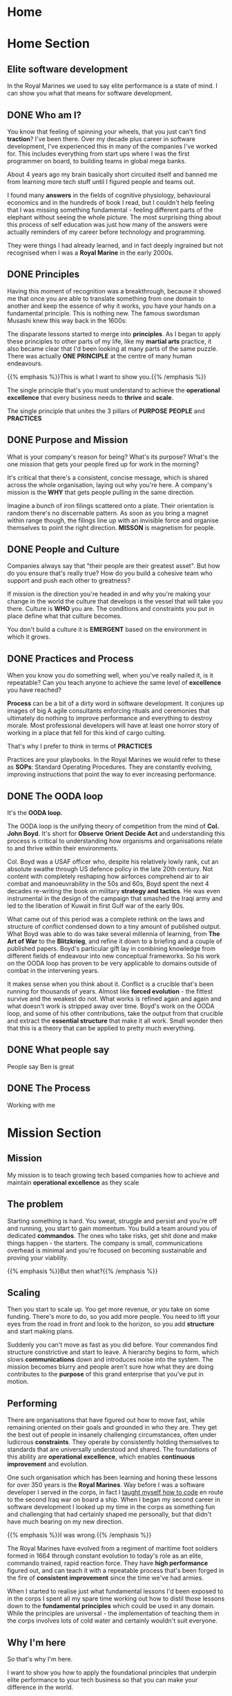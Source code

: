 #+STARTUP: content
#+AUTHOR: Ben Ford
#+HUGO_BASE_DIR: .
#+HUGO_AUTO_SET_LASTMOD: t
* Home
:PROPERTIES:
:EXPORT_HUGO_SECTION:
:EXPORT_HUGO_MENU: :menu "main"
:EXPORT_FILE_NAME: _index
:END:

* Home Section
:PROPERTIES:
:EXPORT_HUGO_SECTION: home
:EXPORT_HUGO_HEADLESS: t
:EXPORT_HUGO_WEIGHT: 1
:END:
** Elite software development
:PROPERTIES:
:EXPORT_FILE_NAME: elite-development
:EXPORT_HUGO_HEADLESS: t
:END:
In the Royal Marines we used to say elite performance is a state of mind. I can
show you what that means for software development.
# {{< header imgurl="/img/cdo-memorial-crop.jpg" >}}
# {{< /header >}}

** DONE Who am I?
CLOSED: [2019-02-03 Sun 19:38]
:PROPERTIES:
:EXPORT_FILE_NAME: who-am-i
:EXPORT_HUGO_HEADLESS: t
:END:
:LOGBOOK:
- State "DONE"       from "TODO"       [2019-02-03 Sun 19:38]
:END:
You know that feeling of spinning your wheels, that you just can't find
*traction*? I've been there. Over my decade plus career in software
development, I've experienced this in many of the companies I've worked for.
This includes everything from start ups where I was the first programmer on
board, to building teams in global mega banks.

About 4 years ago my brain basically short circuited itself and banned me from
learning more tech stuff until I figured people and teams out.

I found many *answers* in the fields of cognitive physiology, behavioural
economics and in the hundreds of book I read, but I couldn't help feeling that I
was missing something fundamental - feeling different parts of the elephant
without seeing the whole picture. The most surprising thing about this process
of self education was just how many of the answers were actually reminders of my
career before technology and programming.

They were things I had already learned, and in fact deeply ingrained but not
recognised when I was a *Royal Marine* in the early 2000s.

** DONE Principles
CLOSED: [2019-02-03 Sun 19:38]
:PROPERTIES:
:EXPORT_FILE_NAME: principle
:EXPORT_HUGO_HEADLESS: t
:END:
:LOGBOOK:
- State "DONE"       from "TODO"       [2019-02-03 Sun 19:38]
:END:

# {{% blockquote title="Principle" source="Google Dictionary" %}}
# /ˈprɪnsɪp(ə)l/
# noun
# 1. a fundamental truth or proposition that serves as the foundation for a system
#    of belief or behaviour or for a chain of reasoning. "the basic principles of
#    justice"
# 2. a general scientific theorem or law that has numerous special applications
#    across a wide field.

# synonyms:	truth, proposition, concept, idea, theory, postulate; More
# {{% /blockquote %}}
Having this moment of recognition was a breakthrough, because it showed me that
once you are able to translate something from one domain to another and keep the
essence of why it works, you have your hands on a fundamental principle. This is
nothing new. The famous swordsman Musashi knew this way back in the 1600s:

The disparate lessons started to merge into *principles*. As I began to apply
these principles to other parts of my life, like my *martial arts* practice, it
also became clear that I'd been looking at many parts of the same puzzle. There
was actually *ONE PRINCIPLE* at the centre of many human endeavours.

{{% emphasis %}}This is what I want to show you.{{% /emphasis %}}

The single principle that's you must understand to achieve the *operational
excellence* that every business needs to *thrive* and *scale*.

The single principle that unites the 3 pillars of *PURPOSE* *PEOPLE* and *PRACTICES*

<<purpose>>
** DONE Purpose and Mission
CLOSED: [2019-02-03 Sun 19:36]
:PROPERTIES:
:EXPORT_FILE_NAME: purpose
:EXPORT_HUGO_HEADLESS: t
:END:
:LOGBOOK:
- State "DONE"       from "TODO"       [2019-02-03 Sun 19:36]
:END:

What is your company's reason for being? What's its purpose? What's the one
mission that gets your people fired up for work in the morning?

It's critical that there's a consistent, concise message, which is shared across
the whole organisation, laying out why you're here. A company's mission is the
*WHY* that gets people pulling in the same direction.

Imagine a bunch of iron filings scattered onto a plate. Their orientation is
random there's no discernable pattern. As soon as you bring a magnet within
range though, the filings line up with an invisible force and organise
themselves to point the right direction. *MISSON* is magnetism for people.

# {{< header imgurl="/img/40-cdo-afghanistan.jpg" >}}
# {{< /header >}}

<<people>>
** DONE People and Culture
CLOSED: [2019-02-03 Sun 19:36]
:PROPERTIES:
:EXPORT_FILE_NAME: people
:EXPORT_HUGO_HEADLESS: t
:END:
:LOGBOOK:
- State "DONE"       from "TODO"       [2019-02-03 Sun 19:36]
:END:

Companies always say that "their people are their greatest asset". But how do you
ensure that's really true? How do you build a cohesive team who support and push
each other to greatness?

If mission is the direction you're headed in and why you're making your change
in the world the culture that develops is the vessel that will take you there.
Culture is *WHO* you are. The conditions and constraints you put in place define
what that culture becomes.

You don't build a culture it is *EMERGENT* based on the environment in which it
grows.


<<practices>>
** DONE Practices and Process
CLOSED: [2019-02-03 Sun 19:36]
:PROPERTIES:
:EXPORT_FILE_NAME: practices
:EXPORT_HUGO_HEADLESS: t
:END:
:LOGBOOK:
- State "DONE"       from "TODO"       [2019-02-03 Sun 19:36]
:END:

When you know you do something well, when you've really nailed it, is it
repeatable? Can you teach anyone to achieve the same level of *excellence* you
have reached?

*Process* can be a bit of a dirty word in software development. It conjures up
images of big A agile consultants enforcing rituals and ceremonies that
ultimately do nothing to improve performance and everything to destroy morale.
Most professional developers will have at least one horror story of working in a
place that fell for this kind of cargo culting.

That's why I prefer to think in terms of *PRACTICES*

Practices are your playbooks. In the Royal Marines we would refer to these as
*SOPs*: Standard Operating Procedures. They are constantly evolving, improving
instructions that point the way to ever increasing performance.

** DONE The OODA loop
CLOSED: [2019-02-03 Sun 19:36]
:PROPERTIES:
:EXPORT_FILE_NAME: ooda
:EXPORT_HUGO_HEADLESS: t
:END:
:LOGBOOK:
- State "DONE"       from "TODO"       [2019-02-03 Sun 19:36]
:END:

It's the *OODA loop*.

The OODA loop is the unifying theory of competition from the mind of *Col. John
Boyd*. It's short for *Observe* *Orient* *Decide* *Act* and understanding this
process is critical to understanding how organisms and organisations relate to
and thrive within their environments.

Col. Boyd was a USAF officer who, despite his relatively lowly rank, cut an
absolute swathe through US defence policy in the late 20th century. Not content
with completely reshaping how airforces comprehend air to air combat and
manoeuvrability in the 50s and 60s, Boyd spent the next 4 decades re-writing the
book on military *strategy and tactics*. He was even instrumental in the design of
the campaign that smashed the Iraqi army and led to the liberation of Kuwait in
first Gulf war of the early 90s.

What came out of this period was a complete rethink on the laws and structure of
conflict condensed down to a tiny amount of published output. What Boyd was able
to do was take several millennia of learning, from *The Art of War* to the
*Blitzkrieg*, and refine it down to a briefing and a couple of published papers.
Boyd's particular gift lay in combining knowledge from different fields of
endeavour into new conceptual frameworks. So his work on the OODA loop has
proven to be very applicable to domains outside of combat in the intervening
years.

It makes sense when you think about it. Conflict is a crucible that's been
running for thousands of years. Almost like *forced evolution* - the fittest
survive and the weakest do not. What works is refined again and again and what
doesn't work is stripped away over time. Boyd's work on the OODA loop, and some
of his other contributions, take the output from that crucible and extract the
*essential structure* that make it all work. Small wonder then that this is a theory
that can be applied to pretty much everything.

** DONE What people say
CLOSED: [2019-02-03 Sun 19:36]
:PROPERTIES:
:EXPORT_FILE_NAME: what-people-say
:EXPORT_HUGO_HEADLESS: t
:END:
:LOGBOOK:
- State "DONE"       from "TODO"       [2019-02-03 Sun 19:36]
:END:
People say Ben is great

** DONE The Process
CLOSED: [2019-02-03 Sun 19:36]
:PROPERTIES:
:EXPORT_HUGO_SECTION: home
:EXPORT_FILE_NAME: the-process
:EXPORT_HUGO_HEADLESS: t
:END:
:LOGBOOK:
- State "DONE"       from "TODO"       [2019-02-03 Sun 19:36]
:END:
Working with me
* Mission Section
:PROPERTIES:
:EXPORT_HUGO_SECTION:
:EXPORT_HUGO_BUNDLE: mission
:EXPORT_HUGO_TYPE: mission
:END:
** Mission
:PROPERTIES:
:EXPORT_FILE_NAME: index
:EXPORT_HUGO_MENU: :menu "main"
:EXPORT_HUGO_WEIGHT: 2
:END:
My mission is to teach growing tech based companies how to achieve and maintain
*operational excellence* as they scale

** The problem
:PROPERTIES:
:EXPORT_FILE_NAME: the-problem
:END:
Starting something is hard. You sweat, struggle and persist and you're off and
running, you start to gain momentum. You build a team around you of dedicated
*commandos*. The ones who take risks, get shit done and make things happen - the
starters. The company is small, communications overhead is minimal and you're
focused on becoming sustainable and proving your viability.

{{% emphasis %}}But then what?{{% /emphasis %}}
** Scaling
:PROPERTIES:
:EXPORT_FILE_NAME: scaling
:END:

Then you start to scale up. You get more revenue, or you take on some funding.
There's more to do, so you add more people. You need to lift your eyes from the
road in front and look to the horizon, so you add *structure* and start making
plans.

Suddenly you can't move as fast as you did before. Your commandos find structure
constrictive and start to leave. A hierarchy begins to form, which slows
*communications* down and introduces noise into the system. The mission becomes
blurry and people aren't sure how what they are doing contributes to the *purpose*
of this grand enterprise that you've put in motion.

** Performing
:PROPERTIES:
:EXPORT_FILE_NAME: performing
:END:

There are organisations that have figured out how to move fast, while remaining
oriented on their goals and grounded in who they are. They get the best out of
people in insanely challenging circumstances, often under ludicrous *constraints*.
They operate by consistently holding themselves to standards that are
universally understood and shared. The foundations of this ability are
*operational excellence*, which enables *continuous improvement* and evolution.

One such organisation which has been learning and honing these lessons for over
350 years is the *Royal Marines*. Way before I was a software developer I served
in the corps, in fact I [[/about/][taught myself how to code]] en route to the second Iraq
war on board a ship. When I began my second career in software development I
looked up my time in the corps as something fun and challenging that had
certainly shaped me personally, but that didn't have much bearing on my new
direction.

{{% emphasis %}}I was wrong.{{% /emphasis %}}

The Royal Marines have evolved from a regiment of maritime foot soldiers formed
in 1664 through constant evolution to today's role as an elite, commando trained,
rapid reaction force. They have *high performance* figured out, and can teach it
with a repeatable process that's been forged in the fire of *consistent improvement*
since the time we've had armies.

When I started to realise just what fundamental lessons I'd been exposed to in
the corps I spent all my spare time working out how to distil those lessons down
to the *fundamental principles* which could be used in any domain. While the
principles are universal - the implementation of teaching them in the corps
involves lots of cold water and certainly wouldn't suit everyone.

** Why I'm here
:PROPERTIES:
:EXPORT_FILE_NAME: why-im-here
:END:

So that's why I'm here.

I want to show you how to apply the foundational principles that underpin elite
performance to your tech business so that you can make your difference in the world.

* About Section
:PROPERTIES:
:EXPORT_HUGO_SECTION:
:EXPORT_HUGO_BUNDLE: about
:EXPORT_HUGO_TYPE: about
:EXPORT_HUGO_WEIGHT: 3
:END:
** About
:PROPERTIES:
:EXPORT_FILE_NAME: index
:EXPORT_HUGO_MENU: :menu "main"
:END:
I learned to code on a warship in 2003 on the way to Iraq. I've been a commando,
a bouncer, a refuse collector, a programmer and a tech team builder and leader.

** My Story
:PROPERTIES:
:EXPORT_FILE_NAME: my-story
:END:
My father is an engineer and we spent much of my early childhood in Africa
(Malawi and Lesotho) and the Caribbean (Jamaica).

Having grown up in so many different cultures meant that moving back to the UK
and fitting into a homogeneous environment was a bit of a challenge and
strengthened my naturally *introspective* nature. Being somewhat isolated during
my school years did however strengthen my intense *curiosity*. It also served to
direct that curiosity away from just figuring out physical objects (I loved to
pull things apart and put them back together) and towards trying to figure out
people. This obsession has lasted ever since.

Like many people of my generation, *bullying* was a feature of growing up. I'm
sure that was a major driver that lead me at about 13 or 14 to decide that I
would one day join the Royal Marine Commandos. This to my young eyes epitomised
toughness and fitting in to a close-knit social structure that had eluded me at
school.
** The Royal Marines
:PROPERTIES:
:EXPORT_FILE_NAME: the-rm
:END:

Having decided on the Royal Marines in my teens, I didn't actually end up
joining until I was just shy of my 23rd birthday. This put me towards the older
end of the intake (although thankfully not as old as "grandad" the ancient 25
year old).

*Commando training* was a monumental challenge, as it's designed to be. I remain
incredibly proud of earning my *green beret*, but it was really the lessons I
learned about communicating with people (mainly taught through the medium of
doing it incredibly poorly) that I feel were the most important benefit from
that extremely intense period of my life.

During my 4 years in the corps I completed operational tours of *Sierra Leone*
shortly after the brutal civil war, the bandit country of *South Armagh* in the
closing years of the troubles in Northern Ireland, and finally *Op Telic 1: the
second gulf war* in 2003.

The Royal Marines is a special kind of unit with its own ethos, but ultimately,
like almost all military units, it's a very rigid and hierarchical. You either
fit into that *structure* or you don't. I decided that I wasn't going to make it a
career until I had a pension, and I was also sceptical that the way the war
against terror was escalating was the right course so in about 2003 I began
thinking about what would come next.

** Teaching myself programming
:PROPERTIES:
:EXPORT_FILE_NAME: teaching-myself
:END:

In 2003 the unit I was part of, Commando Helicopter Force, was tasked with
supporting the invasion of *Iraq*. We were embarked aboard HMS Ocean, and in early
2003 we set sail from Plymouth, bound for the middle east.

There was a lot of time on board ship and I had a shiny new laptop with me that
a friend had convinced me to put *Linux* on. In the process of installing Red Hat
(and bricking the laptop) I had come across the seminal [[http://www.catb.org/esr/faqs/hacker-howto.html][How to Become a Hacker]]
faq by Eric S Raymond, so after we got underway I begged some internet access in
the ships communications centre and bought a book on *python* from amazon. Over
the next few weeks in my down time below desks, with no internet access I banged
my head against it until I had roughly figured out how to write a computer
program.

** Progression
:PROPERTIES:
:EXPORT_FILE_NAME: progression
:END:

I left the Royal Marines in 2004 and went into *telecoms* operations. The
difference in technology in a modern 3G network compared to what I was working
with in the corps (40 year old analog tech) was stark, and I was also able to
work parts of my embryonic programming skills into my roles. A script to ping
hosts here, a reporting tool there. Finally I was up to the point of making
django web apps by about 2006 which took me to Indonesia and my first foray into
*entrepreneurship*. I also met the *love of my life* and got married!

In 2008 we moved back to the UK and I moved into a career as a full time
programmer. At this point in my life I mostly looked at my time in the Royal
Marines as something that was a great *challenge* and great fun, but as something
separate from my new career.

{{% emphasis %}}I was *so* wrong.{{% /emphasis %}}

** Full circle
:PROPERTIES:
:EXPORT_FILE_NAME: full-circle
:END:

Fast forward a few years, having gone through a few programming languages to
settle on *Haskell* and a few jobs in finance and start ups and I started to
realise that the experiences I was exposed to in the Royal Marines were
absolutely foundational to understanding performance and how people work
together. I have always been an avid reader and as my technical skills matured I
started to refocus on my fascination with *leadership* and people. Eventually I
read and experienced enough to start making connections between different
fields. I began to see commonalities across learning and leadership in the
forces and technical projects. I began to see how lessons from my martial arts
practice apply to learning a new programming language or operational skill.

There's a concept from Japanese zen which captures this process perfectly.
*Ensō* symbolises enlightenment and the void, which I think is fitting. Often
when you have an intellectual or spiritual breakthrough you realise that you
haven't got somewhere new, but that you have returned to the beginning with a
mindset for new understanding

* Blog
:PROPERTIES:
:EXPORT_HUGO_SECTION: blog
:END:
** Blog
:PROPERTIES:
:EXPORT_FILE_NAME: _index
:END:

# :EXPORT_HUGO_MENU: :menu "main"
My Blog

** Ethos
:PROPERTIES:
:EXPORT_FILE_NAME: ethos
:EXPORT_HUGO_MENU: :parent blog
:END:
First blog post about ethos and stuff

** Mission
:PROPERTIES:
:EXPORT_FILE_NAME: mission
:EXPORT_HUGO_MENU: :parent blog
:END:
Mission really is everyt
** TODO Intuition vs Cognition                                           :blog:
:PROPERTIES:
:EXPORT_FILE_NAME: intuition-vs-cognition
:EXPORT_HUGO_MENU: :parent blog
:END:
[[https://www.kotterinc.com/research-and-perspectives/survive-thrive/][Survive + Thrive - Kotter]]

** TODO Functional people abstractions                                   :blog:
:PROPERTIES:
:EXPORT_FILE_NAME: fpp-abstractions
:EXPORT_HUGO_MENU: :parent blog
:END:

One of the primary drives programmers have is to uncover and use the right
abstractions. That's also one of the things that draws people to functional
programming: the abstractions we use in FP are fundamental, atomic and based on
maths and logic. The main reason we seek abstractions like this are so that we
can decrease cognitive overhead by [[https://en.wikipedia.org/wiki/Chunking_(psychology)][Chunking]] knowledge into composable, related
concepts.

What if you could use the same principle, and even some of the same
abstractions, to reason about people and teams delivering software?

<!--more-->

So what might some fundamental abstractions look like for teams and the process
of shipping code? What we're looking for here are some mental models [fn:1]

*** What makes a good abstraction?
Before we dive into this I want to take just a short detour to put some
constraints around what benefits we want to accrue from the mental tools we choose.

*** The OODA loop
**** Observe
**** Orient
**** Decide
**** Act
**** Destruction and Creation


* Quotes
:PROPERTIES:
:EXPORT_HUGO_SECTION: quotes
:END:
** Know one thing
:PROPERTIES:
:EXPORT_FILE_NAME: know-one-thing
:EXPORT_AUTHOR: Myamoto Musashi
:END:
The principle of strategy is having one thing, to know ten thousand things

** Principle
:PROPERTIES:
:EXPORT_FILE_NAME: principle
:END:
/ˈprɪnsɪp(ə)l/
noun

1. a fundamental truth or proposition that serves as the foundation for a system
   of belief or behaviour or for a chain of reasoning. "the basic principles of
   justice"
2. a general scientific theorem or law that has numerous special applications
   across a wide field.

synonyms:	truth, proposition, concept, idea, theory, postulate; More

** Aligning Vectors
:PROPERTIES:
:EXPORT_FILE_NAME: aligning-vectors
:EXPORT_AUTHOR: Elon Musk
:END:
# https://thinkgrowth.org/what-elon-musk-taught-me-about-growing-a-business-c2c173f5bff3

Every person in your company is a vector. Your progress is determined by the
sum of all vectors.

** Lead like a gardener
:PROPERTIES:
:EXPORT_FILE_NAME: lead-like-a-gardener
:EXPORT_AUTHOR: Gen. Stanley McChrystal
:END:

A gardener creates an environment that encourages growth. An environment full of
light and nourishment. An environment with sufficient space for stretching and
expanding.

Leadership – and gardening – are all about creating positive change.

** Do nothing which is of no use
:PROPERTIES:
:EXPORT_FILE_NAME: do-nothing
:EXPORT_AUTHOR: Myamoto Musashi
:END:

Do nothing which is of no use.

Step by step walk the ten thousand mile road

** The Strategic game of ? and ?
:PROPERTIES:
:EXPORT_FILE_NAME: strategic-game
:EXPORT_AUTHOR: Col. John Boyd
:END:

Goal:

/Survive, survive on own terms, or improve our capacity for independent action./

The competition for limited resources to satisfy these desires may force one to:

/Diminish adversary’s capacity for independent action, or deny him the opportunity to survive on his terms, or make it impossible for him to survive at all./


* Brief
:PROPERTIES:
:EXPORT_HUGO_SECTION: brief
:END:

** Brief
:PROPERTIES:
:EXPORT_FILE_NAME: _index
:END:

*** General info

This year I am launching a new business that leverages my unique background as
both a Royal Marine and someone operating at a high level of technical skill as
a developer, technologist and leader. For several years I've been an IT contractor. Over
the course of this year, I want to transition into doing more leveraged training
and coaching work.

The way I envisage this working - which has not yet been tested by first contact
with the enemy :-) is that I will sell a mixture of premium digital products and
high ticket consulting with clients. The digital products will start with a
course on instilling operational excellence within a development team. It will
be aimed at either the business owner or the technical team lead. Further
courses may well follow such as:

- Becoming a better developer
- How to work within a team
- How to structure training

The coaching side of the business is envisaged as a leveraged delivery model (so
many clients at once) offering an operational transformation over approximately
a 90 day period. It will more than likely be based on the structure of the
initial course that I plan to start selling in the next month or so. So: 6 ish
sections (TBC) each with a theory and practice element to them. Delivery will
hopefully be remote with the theory and practice being delivered at the
beginning of the week and some form of implementation and follow up offered
before the next module in about 2 weeks time.

** Who Am I?
:PROPERTIES:
:EXPORT_FILE_NAME: me
:EXPORT_HUGO_WEIGHT: 10
:END:

Brand and values

<!--more-->

*** What do I do?

I have a unique background (pretty much). I don't know of anyone else who's had
elite military experience and then gone on to have a career is technology and
programming (at least on the implementation side). I've also had a life long
interest in studying psychology and high performance. I want to apply these 3
aspects to helping tech companies build the best teams possible.

{{% blockquote title="Positioning Statement" %}}

 I help early stage tech companies navigate the phase shift from start up to
 established company. Having built and led teams in all sizes of company and
 leaning on experience of elite military operations from my time in the Royal
 Marine Commandos I will show you how to implement standards without stifling
 your essence. Operational excellence is the fuel you must have to propel you to
 the next level, I can help get you there.
{{% /blockquote %}}

*** How do I do it?
I will offer a transformation based around the core principle of helping
understand their feedback loops at all levels of the company and how to optimise
them. At the end of my engagement companies will have effective development
teams that are aligned with the mission and purpose of the company and
operationally set up for repeatable high performance. They will have an
operating manual which serves many purposes:

- A living record of the way things are done
- A set of instructions for existing staff
- An onboarding aim for new hires
- A record of the company's culture and values
*** What's my point of difference
I have several major points of difference:

**** Military background
This gives me a very unusual perspective compared to the vast majority of people
in tech.
**** Self taught
I am self directed and motivated (and learning to code on a warship is a cool story)
**** Leadership and team building experience
I've walked the walk both at start ups and established companies.
**** Broad background knowledge and intuition
I've read probably 500 or so books on leadership/development/military theory, and
I've made links between all of these to come up with a simple focus on
principles which I think is pretty unique
*** Who am I doing this for?
In the first instance I'm doing this for my customers. But I have an eye on
being able to give back and pay it forward for lads that come after me, or those
that haven't been as lucky as me.
**** Ideal customers
My ideal customer is a growing software or technology company which is
navigating the inevitable social inflection points that a growing team hits.

I'm looking for companies that are at the 30 ish or 100-150 ish people phase
shifts. It's at these point where there is a shift to more or different process
and I want to position myself to mentor the company or tech leadership to
successfully navigate this change.

The company should have a clear mission and purpose (or at least stand a chance
of defining that) and should want to be in the cutting edge of innovation and
learning. They are most probably a start up growing into an established company
but experiencing some growing pains getting there.

Operational Excellence should put the company in the exceptional quadrant on all
the metrics that matter from Accelerate (a book about devops with a very
quantitative approach) and will ensure that they can out manoeuvre their
competition and the market incumbents.

The engagement will most likely look like an intensive period of transformation
during which the implementation plan is formulated and I ensure that the company
has the tools and aptitude to succeed. Once they have that I will scale down to
an advisory and mentoring role and look at a retainer going forward.

Outcomes for the company will be a more agile, able team that is fully aligned
with the missing and able to execute efficiently to give the company the
greatest possible chance of shaping and adapting to unfolding circumstances and
surviving on their own terms.
**** People leaving the forces
When people (especially enlisted) leave the forces they still aren't getting
good information. I would like to be able to take any success I have from this
venture and help show people leaving the forces just how fundamental the skills
and experiences they have had are.

**** Military Charities
I also want to be successful enough that I can comfortably give some percentage
of my time and earnings to charities/causes who are helping those that haven't
had it so easy. For example Rock2Recovery and others doing great work.
*** Values
Courage, Determination, Unselfishness, Cheerfulness in the face of adversity,
Humility, Excellence, Integrity. All of these are relevant from our time in the
corps. Some other values I've picked up along the way:

*Elegance* - spend a bit more effort to find a solution that is unforced and
natural.

*Structure* - find the right amount to be supportive, not stifling.

*Fundamental* - keep deconstructing until you have reached something
irreducible.

*Kaizen* - always be learning and improving.

*Detachment* - take the world as it is, not as you wish it was.

*** Personality
The personality of Commando Development should in many ways reflect that of the
corps.

*Confidence* tempered with humility: We know what we can do, but we know how much
more there is to learn.

*Precicision* We strive for clarity and succinctness.

*Sharp* and focused

*Wry sense of humor* We don't take ourselves too seriously

*Unflappable* We deal with whatever comes our way calmly


** Logistics
:PROPERTIES:
:EXPORT_FILE_NAME: logistics
:EXPORT_HUGO_WEIGHT: 20
:END:

General commercial info and planning info

<!--more-->

*** Company details
Commando Development Ltd
https://commandodev.com

(contacts on the website)

I also own:

- commandodevelopment.com
- commandodev.co.uk
- cdodev.co.uk
- commandodeveloper.com
- commandodevelopers.com

*** Intended launch date
Web site is already live. I'd like to get a more on brand presence out there be
within 30 days as that's the time frame that I want to work to for beginning to
get customers
*** Budget
Limited - I want something constrained enough that I'm not totally embarrased,
but that's enough for me to start selling. After I get revenue, I'm very
prepared to plow some of that back into improving the brand and message
*** Current website
The current website is something that I've put together as a mean to start
gathering content. I like the minimalist feel, but I want to develop a proper
band voice.

It's using the unify theme and built using bootstrap:
https://htmlstream.com/preview/unify-v2.6/index.html. There are various elements
available like paralax images, video carosels etc.

At the moment there has been no marketing and the site, although live, is
essentually hidden.

*** Purpose of new website
The new website is intended to be where I hand my shingle out and as a primary
marketing source. It will more than likely be where I send customers to specific
landing pages and well as to capture details for marketing purposes. Over time I
will integrate things like:

- Email address gathering (convertkit)
- Segmentation and A/B testing (right message)
- Consulting call booking (calendly)
- Custom built functionality
- SaaS apps if and when appropriate

**** Audience
The primary audience (at least at first) will be cold and warm leads who come in
through paid advertising channels. I will almost certainly want to segment them
into separate audiences. The two big divisions I forsee to start with are
technical leaders or business owners vs individual contributors or more junior
folks.

They will have a technical background and will most likely be the kinds of
people that will notice any less well executed elements. For this reason the
site will be static (for speed) served over https, and must look extremely
technically competent.

People will be sent to the site for the primary reason of growing my audience
initially - I doubt I'll be selling directly from the site to start with.
**** Perception
I'm trying to bring the ethos that we know from the corps to software
development. So:

excellence, precision, persistence, elite, pragmatic, good enough vs perfect,
continuous improvement, curiosity, performance, process, shared standards,
courage to do the right thing,

*** Competitors/similar companies
I don't really have any direct competitors I don't think. There are people like
agile, change and leadership consultants like the following. But I don't know of
any one in particular doing operational excellence specifically

**** Dan North
https://dannorth.net/

**** Accomplish (ex bootnecks as well)
I like the clean look these guys have
http://www.accomplish.world/

**** Albany
https://www.albanyassociates.com/
**** Leadership Forces
Rod is an ex bootneck and someone I may well partner with in future
http://www.leadershipforces.com/

**** DRM group
David is an ex bootneck selling resilience mainly to larger companies
https://www.drmgroup.co.uk/
**** EQ Commando
Shaun is an ex bootneck, now doing emotional intelligence coaching
https://www.eq2lead.uk/the-eq-commando
*** Inspiration
**** Jame Clear
I like the clean look and the content organisation
https://jamesclear.com/
**** Double your freelancing
Brennan is a master at marketing and systemising
https://doubleyourfreelancing.com/
**** Stacking the bricks
Amy Hoy is also a master at selling digital products and courses
https://stackingthebricks.com/
**** Cal Newport
Cal is a minimalist and productivity expert
http://calnewport.com
**** Rob Stewart
Ex RAF pilot. Teaches coaches marketing and systems
http://www.robstewartglobal.com/

** Content
:PROPERTIES:
:EXPORT_FILE_NAME: content
:EXPORT_HUGO_WEIGHT: 30
:END:

Types of content and elements

<!--more-->

** Technology
:PROPERTIES:
:EXPORT_FILE_NAME: tech
:EXPORT_HUGO_WEIGHT: 40
:END:

Implementation plan and technology

<!--more-->
* Footnotes

[fn:1] https://fs.blog/mental-models/
* COMMENT Local Variables                                           :ARCHIVE:
# Local Variables:
# eval: (org-hugo-auto-export-mode)
# eval: (auto-fill-mode 1)
# End:
